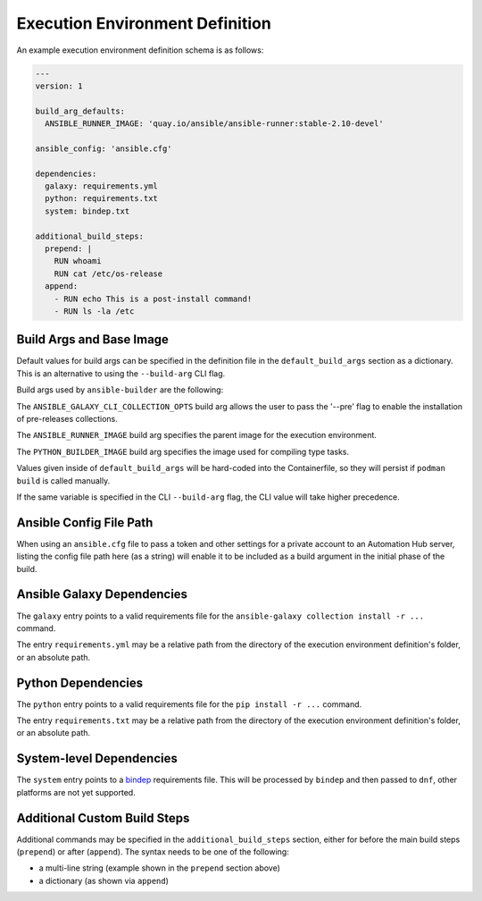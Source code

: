 Execution Environment Definition
================================

An example execution environment definition schema is as follows:

.. code:: yaml

    ---
    version: 1

    build_arg_defaults:
      ANSIBLE_RUNNER_IMAGE: 'quay.io/ansible/ansible-runner:stable-2.10-devel'

    ansible_config: 'ansible.cfg'

    dependencies:
      galaxy: requirements.yml
      python: requirements.txt
      system: bindep.txt

    additional_build_steps:
      prepend: |
        RUN whoami
        RUN cat /etc/os-release
      append:
        - RUN echo This is a post-install command!
        - RUN ls -la /etc


Build Args and Base Image
^^^^^^^^^^^^^^^^^^^^^^^^^

Default values for build args can be specified in the definition file in
the ``default_build_args`` section as a dictionary. This is an alternative
to using the ``--build-arg`` CLI flag.

Build args used by ``ansible-builder`` are the following:

The ``ANSIBLE_GALAXY_CLI_COLLECTION_OPTS`` build arg allows the user to pass
the '--pre' flag to enable the installation of pre-releases collections.

The ``ANSIBLE_RUNNER_IMAGE`` build arg specifies the parent image
for the execution environment.

The ``PYTHON_BUILDER_IMAGE`` build arg specifies the image used for
compiling type tasks.

Values given inside of ``default_build_args`` will be hard-coded into the
Containerfile, so they will persist if ``podman build`` is called manually.

If the same variable is specified in the CLI ``--build-arg`` flag,
the CLI value will take higher precedence.

Ansible Config File Path
^^^^^^^^^^^^^^^^^^^^^^^^

When using an ``ansible.cfg`` file to pass a token and other settings for a
private account to an Automation Hub server, listing the config file path here
(as a string) will enable it to be included as a build argument in the initial
phase of the build.

Ansible Galaxy Dependencies
^^^^^^^^^^^^^^^^^^^^^^^^^^^
The ``galaxy`` entry points to a valid requirements file for the
``ansible-galaxy collection install -r ...`` command.

The entry ``requirements.yml`` may be
a relative path from the directory of the execution environment
definition's folder, or an absolute path.

Python Dependencies
^^^^^^^^^^^^^^^^^^^

The ``python`` entry points to a valid requirements file for the
``pip install -r ...`` command.

The entry ``requirements.txt`` may be
a relative path from the directory of the execution environment
definition's folder, or an absolute path.

System-level Dependencies
^^^^^^^^^^^^^^^^^^^^^^^^^
The ``system`` entry points to a
`bindep <https://docs.openstack.org/infra/bindep/readme.html>`__
requirements file. This will be processed by ``bindep`` and then passed
to ``dnf``, other platforms are not yet supported.

Additional Custom Build Steps
^^^^^^^^^^^^^^^^^^^^^^^^^^^^^

Additional commands may be specified in the ``additional_build_steps``
section, either for before the main build steps (``prepend``) or after
(``append``). The syntax needs to be one of the following:

- a multi-line string (example shown in the ``prepend`` section above)
- a dictionary (as shown via ``append``)
